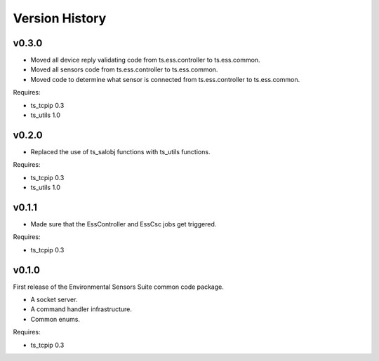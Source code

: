 .. py:currentmodule:: lsst.ts.ess.common

.. _lsst.ts.ess.common.version_history:

###############
Version History
###############

v0.3.0
======

* Moved all device reply validating code from ts.ess.controller to ts.ess.common.
* Moved all sensors code from ts.ess.controller to ts.ess.common.
* Moved code to determine what sensor is connected from ts.ess.controller to ts.ess.common.

Requires:

* ts_tcpip 0.3
* ts_utils 1.0

v0.2.0
======

* Replaced the use of ts_salobj functions with ts_utils functions.

Requires:

* ts_tcpip 0.3
* ts_utils 1.0

v0.1.1
======

* Made sure that the EssController and EssCsc jobs get triggered.

Requires:

* ts_tcpip 0.3

v0.1.0
======

First release of the Environmental Sensors Suite common code package.

* A socket server.
* A command handler infrastructure.
* Common enums.

Requires:

* ts_tcpip 0.3
